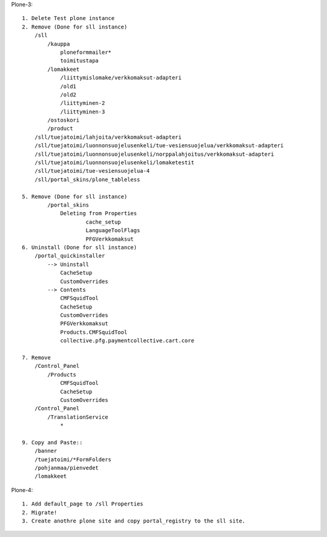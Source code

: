 Plone-3::

    1. Delete Test plone instance
    2. Remove (Done for sll instance)
        /sll
            /kauppa
                ploneformmailer*
                toimitustapa
            /lomakkeet
                /liittymislomake/verkkomaksut-adapteri
                /old1
                /old2
                /liittyminen-2
                /liittyminen-3
            /ostoskori
            /product
        /sll/tuejatoimi/lahjoita/verkkomaksut-adapteri
        /sll/tuejatoimi/luonnonsuojelusenkeli/tue-vesiensuojelua/verkkomaksut-adapteri
        /sll/tuejatoimi/luonnonsuojelusenkeli/norppalahjoitus/verkkomaksut-adapteri
        /sll/tuejatoimi/luonnonsuojelusenkeli/lomaketestit
        /sll/tuejatoimi/tue-vesiensuojelua-4
        /sll/portal_skins/plone_tableless

    5. Remove (Done for sll instance)
            /portal_skins
                Deleting from Properties
                        cache_setup
                        LanguageToolFlags
                        PFGVerkkomaksut
    6. Uninstall (Done for sll instance)
        /portal_quickinstaller
            --> Uninstall
                CacheSetup
                CustomOverrides
            --> Contents
                CMFSquidTool
                CacheSetup
                CustomOverrides
                PFGVerkkomaksut
                Products.CMFSquidTool
                collective.pfg.paymentcollective.cart.core

    7. Remove
        /Control_Panel
            /Products
                CMFSquidTool
                CacheSetup
                CustomOverrides
        /Control_Panel
            /TranslationService
                *

    9. Copy and Paste::
        /banner
        /tuejatoimi/*FormFolders
        /pohjanmaa/pienvedet
        /lomakkeet



Plone-4::

    1. Add default_page to /sll Properties
    2. Migrate!
    3. Create anothre plone site and copy portal_registry to the sll site.



